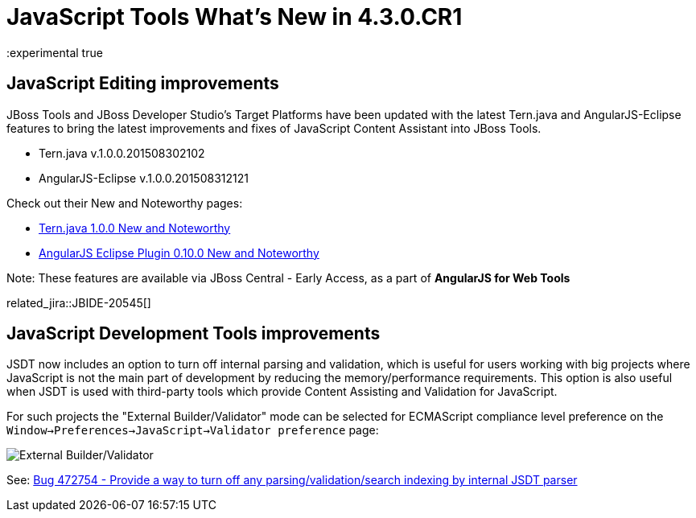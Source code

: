 = JavaScript Tools What's New in 4.3.0.CR1
:page-layout: whatsnew
:page-component_id: javascript
:page-component_version: 4.3.0.CR1
:page-product_id: jbt_core
:page-product_version: 4.3.0.CR1
:experimental true

== JavaScript Editing improvements

JBoss Tools and JBoss Developer Studio's Target Platforms have been updated with the latest Tern.java and AngularJS-Eclipse features to bring the latest improvements and fixes of JavaScript Content Assistant into JBoss Tools.

* Tern.java v.1.0.0.201508302102
* AngularJS-Eclipse v.1.0.0.201508312121

Check out their New and Noteworthy pages:

- https://github.com/angelozerr/tern.java/wiki/New-and-Noteworthy-1.0.0[Tern.java 1.0.0 New and Noteworthy]
- https://github.com/angelozerr/angularjs-eclipse/wiki/New-and-Noteworthy-1.0.0[AngularJS Eclipse Plugin 0.10.0 New and Noteworthy]

Note: These features are available via JBoss Central - Early Access, as a part of *AngularJS for Web Tools*

related_jira::JBIDE-20545[]

== JavaScript Development Tools improvements

JSDT now includes an option to turn off internal parsing and validation, which is useful for users working with big projects where JavaScript is not the main part of development by reducing the memory/performance requirements. This option is also useful when JSDT is used with third-party tools which provide Content Assisting and Validation for JavaScript.

For such projects the "External Builder/Validator" mode can be selected for ECMAScript compliance level preference on the `Window->Preferences->JavaScript->Validator preference` page:

image::images/4.3.0.CR1/jsdt-external-builder-validator.png[External Builder/Validator]

See: https://bugs.eclipse.org/bugs/show_bug.cgi?id=472754[Bug 472754 - Provide a way to turn off any parsing/validation/search indexing by internal JSDT parser]
